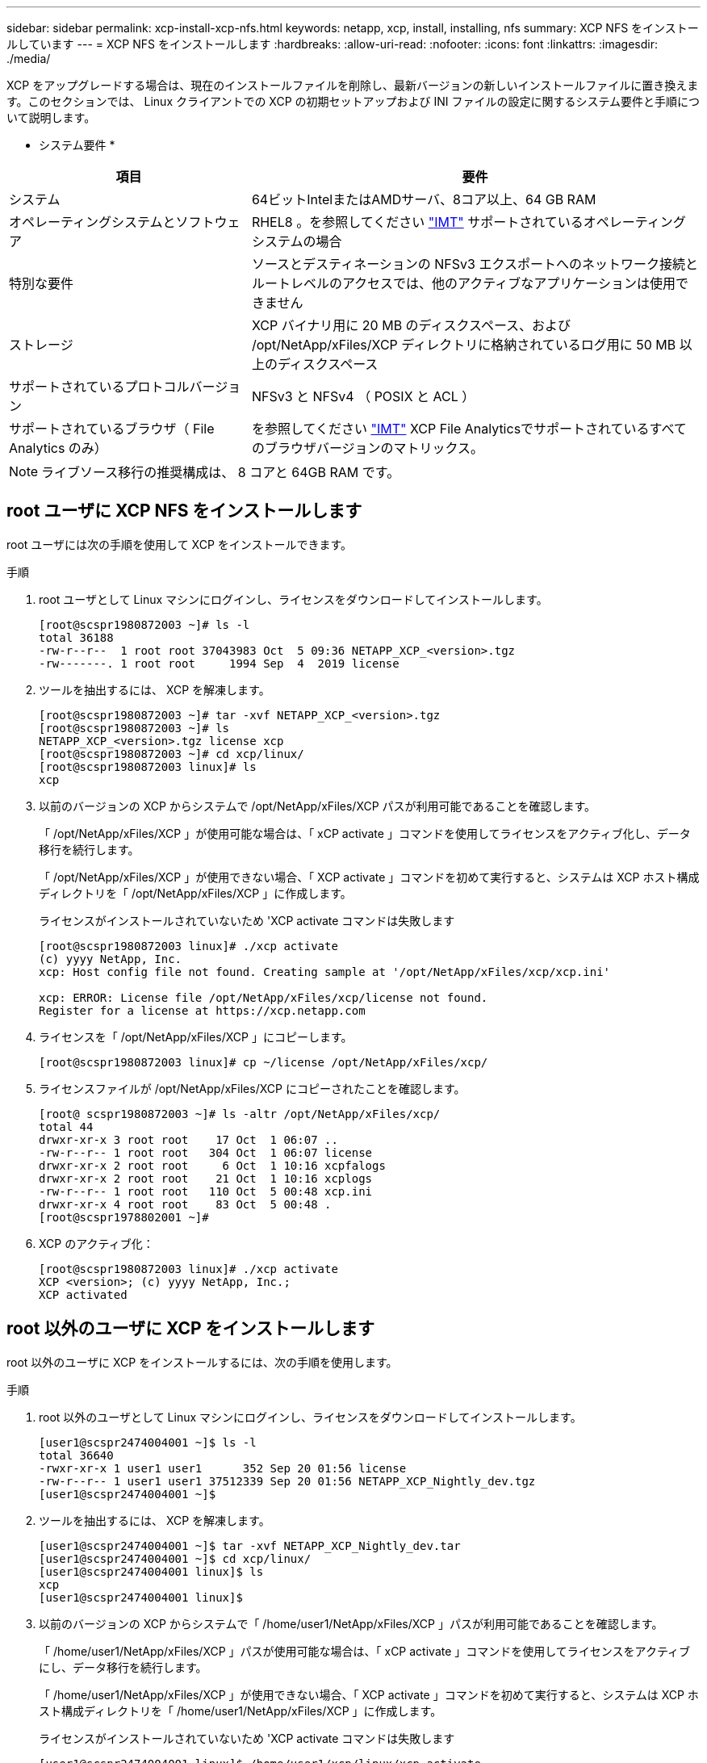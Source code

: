 ---
sidebar: sidebar 
permalink: xcp-install-xcp-nfs.html 
keywords: netapp, xcp, install, installing, nfs 
summary: XCP NFS をインストールしています 
---
= XCP NFS をインストールします
:hardbreaks:
:allow-uri-read: 
:nofooter: 
:icons: font
:linkattrs: 
:imagesdir: ./media/


XCP をアップグレードする場合は、現在のインストールファイルを削除し、最新バージョンの新しいインストールファイルに置き換えます。このセクションでは、 Linux クライアントでの XCP の初期セットアップおよび INI ファイルの設定に関するシステム要件と手順について説明します。

* システム要件 *

[cols="35,65"]
|===
| 項目 | 要件 


| システム | 64ビットIntelまたはAMDサーバ、8コア以上、64 GB RAM 


| オペレーティングシステムとソフトウェア | RHEL8 。を参照してください link:https://mysupport.netapp.com/matrix/["IMT"^] サポートされているオペレーティングシステムの場合 


| 特別な要件 | ソースとデスティネーションの NFSv3 エクスポートへのネットワーク接続とルートレベルのアクセスでは、他のアクティブなアプリケーションは使用できません 


| ストレージ | XCP バイナリ用に 20 MB のディスクスペース、および /opt/NetApp/xFiles/XCP ディレクトリに格納されているログ用に 50 MB 以上のディスクスペース 


| サポートされているプロトコルバージョン | NFSv3 と NFSv4 （ POSIX と ACL ） 


| サポートされているブラウザ（ File Analytics のみ） | を参照してください link:https://mysupport.netapp.com/matrix/["IMT"^] XCP File Analyticsでサポートされているすべてのブラウザバージョンのマトリックス。 
|===

NOTE: ライブソース移行の推奨構成は、 8 コアと 64GB RAM です。



== root ユーザに XCP NFS をインストールします

root ユーザには次の手順を使用して XCP をインストールできます。

.手順
. root ユーザとして Linux マシンにログインし、ライセンスをダウンロードしてインストールします。
+
[listing]
----
[root@scspr1980872003 ~]# ls -l
total 36188
-rw-r--r--  1 root root 37043983 Oct  5 09:36 NETAPP_XCP_<version>.tgz
-rw-------. 1 root root     1994 Sep  4  2019 license
----
. ツールを抽出するには、 XCP を解凍します。
+
[listing]
----
[root@scspr1980872003 ~]# tar -xvf NETAPP_XCP_<version>.tgz
[root@scspr1980872003 ~]# ls
NETAPP_XCP_<version>.tgz license xcp
[root@scspr1980872003 ~]# cd xcp/linux/
[root@scspr1980872003 linux]# ls
xcp
----
. 以前のバージョンの XCP からシステムで /opt/NetApp/xFiles/XCP パスが利用可能であることを確認します。
+
「 /opt/NetApp/xFiles/XCP 」が使用可能な場合は、「 xCP activate 」コマンドを使用してライセンスをアクティブ化し、データ移行を続行します。

+
「 /opt/NetApp/xFiles/XCP 」が使用できない場合、「 XCP activate 」コマンドを初めて実行すると、システムは XCP ホスト構成ディレクトリを「 /opt/NetApp/xFiles/XCP 」に作成します。

+
ライセンスがインストールされていないため 'XCP activate コマンドは失敗します

+
[listing]
----
[root@scspr1980872003 linux]# ./xcp activate
(c) yyyy NetApp, Inc.
xcp: Host config file not found. Creating sample at '/opt/NetApp/xFiles/xcp/xcp.ini'

xcp: ERROR: License file /opt/NetApp/xFiles/xcp/license not found.
Register for a license at https://xcp.netapp.com
----
. ライセンスを「 /opt/NetApp/xFiles/XCP 」にコピーします。
+
[listing]
----
[root@scspr1980872003 linux]# cp ~/license /opt/NetApp/xFiles/xcp/
----
. ライセンスファイルが /opt/NetApp/xFiles/XCP にコピーされたことを確認します。
+
[listing]
----
[root@ scspr1980872003 ~]# ls -altr /opt/NetApp/xFiles/xcp/
total 44
drwxr-xr-x 3 root root    17 Oct  1 06:07 ..
-rw-r--r-- 1 root root   304 Oct  1 06:07 license
drwxr-xr-x 2 root root     6 Oct  1 10:16 xcpfalogs
drwxr-xr-x 2 root root    21 Oct  1 10:16 xcplogs
-rw-r--r-- 1 root root   110 Oct  5 00:48 xcp.ini
drwxr-xr-x 4 root root    83 Oct  5 00:48 .
[root@scspr1978802001 ~]#
----
. XCP のアクティブ化：
+
[listing]
----
[root@scspr1980872003 linux]# ./xcp activate
XCP <version>; (c) yyyy NetApp, Inc.;
XCP activated
----




== root 以外のユーザに XCP をインストールします

root 以外のユーザに XCP をインストールするには、次の手順を使用します。

.手順
. root 以外のユーザとして Linux マシンにログインし、ライセンスをダウンロードしてインストールします。
+
[listing]
----
[user1@scspr2474004001 ~]$ ls -l
total 36640
-rwxr-xr-x 1 user1 user1      352 Sep 20 01:56 license
-rw-r--r-- 1 user1 user1 37512339 Sep 20 01:56 NETAPP_XCP_Nightly_dev.tgz
[user1@scspr2474004001 ~]$
----
. ツールを抽出するには、 XCP を解凍します。
+
[listing]
----
[user1@scspr2474004001 ~]$ tar -xvf NETAPP_XCP_Nightly_dev.tar
[user1@scspr2474004001 ~]$ cd xcp/linux/
[user1@scspr2474004001 linux]$ ls
xcp
[user1@scspr2474004001 linux]$
----
. 以前のバージョンの XCP からシステムで「 /home/user1/NetApp/xFiles/XCP 」パスが利用可能であることを確認します。
+
「 /home/user1/NetApp/xFiles/XCP 」パスが使用可能な場合は、「 xCP activate 」コマンドを使用してライセンスをアクティブにし、データ移行を続行します。

+
「 /home/user1/NetApp/xFiles/XCP 」が使用できない場合、「 XCP activate 」コマンドを初めて実行すると、システムは XCP ホスト構成ディレクトリを「 /home/user1/NetApp/xFiles/XCP 」に作成します。

+
ライセンスがインストールされていないため 'XCP activate コマンドは失敗します

+
[listing]
----
[user1@scspr2474004001 linux]$ /home/user1/xcp/linux/xcp activate
(c) yyyy NetApp, Inc.
xcp: Host config file not found. Creating sample at '/home/user1/NetApp/xFiles/xcp/xcp.ini'

xcp: ERROR: License file /home/user1/NetApp/xFiles/xcp/license not found.
Register for a license at https://xcp.netapp.com
[user1@scspr2474004001 linux]$
----
. ライセンスを「 /home/user1/NetApp/xFiles/XCP 」にコピーします。
+
[listing]
----
[user1@scspr2474004001 linux]$ cp ~/license /home/user1/NetApp/xFiles/xcp/
[user1@scspr2474004001 linux]$
----
. ライセンスファイルが「 /home/user1/NetApp/xFiles/XCP 」にコピーされたことを確認します。
+
[listing]
----
[user1@scspr2474004001 xcp]$ ls -ltr
total 8
drwxrwxr-x 2 user1 user1  21 Sep 20 02:04 xcplogs
-rw-rw-r-- 1 user1 user1  71 Sep 20 02:04 xcp.ini
-rwxr-xr-x 1 user1 user1 352 Sep 20 02:10 license
[user1@scspr2474004001 xcp]$
----
. XCP のアクティブ化：
+
[listing]
----
[user1@scspr2474004001 linux]$ ./xcp activate
(c) yyyy NetApp, Inc.

XCP activated

[user1@scspr2474004001 linux]$
----


